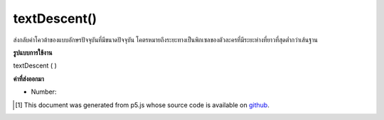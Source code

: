 .. raw:: html

	<script src="https://sketch.netpie.io/widget/p5-widget.js"></script>

textDescent()
=============

ส่งกลับค่าโควต้าของแบบอักษรปัจจุบันที่มีขนาดปัจจุบัน โคตรหมายถึงระยะทางเป็นพิกเซลของตัวละครที่มีระยะห่างที่ยาวที่สุดต่ำกว่าเส้นฐาน

.. Returns the descent of the current font at its current size. The descent
.. represents the distance, in pixels, of the character with the longest
.. descender below the baseline.

**รูปแบบการใช้งาน**

textDescent ( )

**ค่าที่ส่งออกมา**

- Number: 

.. Number: 

.. raw:: html

	<script type="text/p5" data-autoplay data-hide-sourcecode>
	var base = height * 0.75;
	var scalar = 0.8; // Different for each font
	
	textSize(32);  // Set initial text size
	var desc = textDescent() * scalar;  // Calc ascent
	line(0, base+desc, width, base+desc);
	text("dp", 0, base);  // Draw text on baseline
	
	textSize(64);  // Increase text size
	desc = textDescent() * scalar;  // Recalc ascent
	line(40, base + desc, width, base + desc);
	text("dp", 40, base);  // Draw text on baseline

	</script>

	<br><br>

..  [#f1] This document was generated from p5.js whose source code is available on `github <https://github.com/processing/p5.js>`_.
